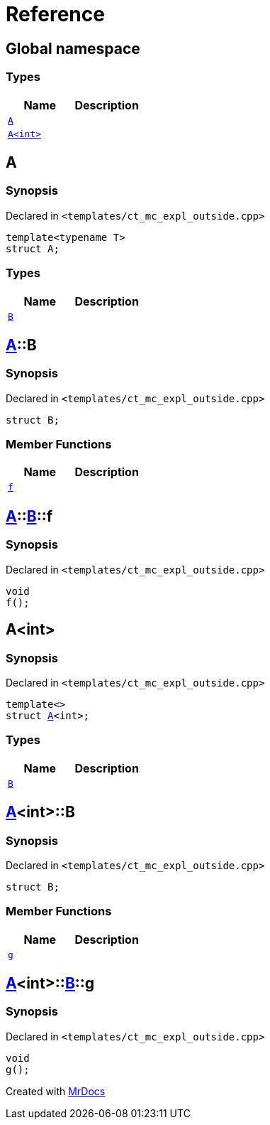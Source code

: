 = Reference
:mrdocs:

[#index]
== Global namespace

=== Types
[cols=2]
|===
| Name | Description 

| <<#A-0e,`A`>> 
| 

| <<#A-00,`A&lt;int&gt;`>> 
| 

|===

[#A-0e]
== A

=== Synopsis

Declared in `&lt;templates&sol;ct&lowbar;mc&lowbar;expl&lowbar;outside&period;cpp&gt;`

[source,cpp,subs="verbatim,replacements,macros,-callouts"]
----
template&lt;typename T&gt;
struct A;
----

=== Types
[cols=2]
|===
| Name | Description 

| <<#A-0e-B,`B`>> 
| 

|===



[#A-0e-B]
== <<#A-0e,A>>::B

=== Synopsis

Declared in `&lt;templates&sol;ct&lowbar;mc&lowbar;expl&lowbar;outside&period;cpp&gt;`

[source,cpp,subs="verbatim,replacements,macros,-callouts"]
----
struct B;
----

=== Member Functions
[cols=2]
|===
| Name | Description 

| <<#A-0e-B-f,`f`>> 
| 

|===



[#A-0e-B-f]
== <<#A-0e,A>>::<<#A-0e-B,B>>::f

=== Synopsis

Declared in `&lt;templates&sol;ct&lowbar;mc&lowbar;expl&lowbar;outside&period;cpp&gt;`

[source,cpp,subs="verbatim,replacements,macros,-callouts"]
----
void
f();
----

[#A-00]
== A&lt;int&gt;

=== Synopsis

Declared in `&lt;templates&sol;ct&lowbar;mc&lowbar;expl&lowbar;outside&period;cpp&gt;`

[source,cpp,subs="verbatim,replacements,macros,-callouts"]
----
template&lt;&gt;
struct <<#A-0e,A>>&lt;int&gt;;
----

=== Types
[cols=2]
|===
| Name | Description 

| <<#A-00-B,`B`>> 
| 

|===



[#A-00-B]
== <<#A-00,A>>&lt;int&gt;::B

=== Synopsis

Declared in `&lt;templates&sol;ct&lowbar;mc&lowbar;expl&lowbar;outside&period;cpp&gt;`

[source,cpp,subs="verbatim,replacements,macros,-callouts"]
----
struct B;
----

=== Member Functions
[cols=2]
|===
| Name | Description 

| <<#A-00-B-g,`g`>> 
| 

|===



[#A-00-B-g]
== <<#A-00,A>>&lt;int&gt;::<<#A-00-B,B>>::g

=== Synopsis

Declared in `&lt;templates&sol;ct&lowbar;mc&lowbar;expl&lowbar;outside&period;cpp&gt;`

[source,cpp,subs="verbatim,replacements,macros,-callouts"]
----
void
g();
----



[.small]#Created with https://www.mrdocs.com[MrDocs]#
